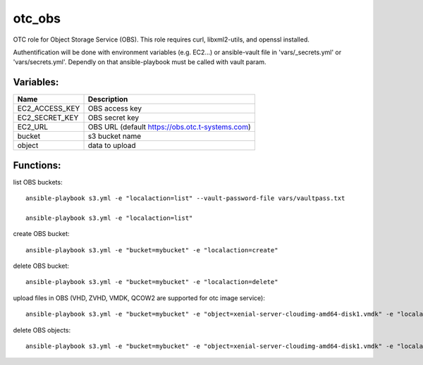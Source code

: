 otc_obs
=======

OTC role for Object Storage Service (OBS).
This role requires curl, libxml2-utils, and openssl installed.

Authentification will be done with environment variables (e.g. EC2...)
or ansible-vault file in 'vars/_secrets.yml' or 'vars/secrets.yml'.
Dependly on that ansible-playbook must be called with vault param.


Variables:
^^^^^^^^^^

+-------------------------+-----------------------------------------------------------+
| Name                    | Description                                               |
+=========================+===========================================================+
| EC2_ACCESS_KEY          | OBS access key                                            |
+-------------------------+-----------------------------------------------------------+
| EC2_SECRET_KEY          | OBS secret key                                            |
+-------------------------+-----------------------------------------------------------+
| EC2_URL                 | OBS URL (default https://obs.otc.t-systems.com)           |
+-------------------------+-----------------------------------------------------------+
| bucket                  | s3 bucket name                                            |
+-------------------------+-----------------------------------------------------------+
| object                  | data to upload                                            |
+-------------------------+-----------------------------------------------------------+

Functions:
^^^^^^^^^^

list OBS buckets::

    ansible-playbook s3.yml -e "localaction=list" --vault-password-file vars/vaultpass.txt

    ansible-playbook s3.yml -e "localaction=list"

create OBS bucket::

    ansible-playbook s3.yml -e "bucket=mybucket" -e "localaction=create"

delete OBS bucket::

    ansible-playbook s3.yml -e "bucket=mybucket" -e "localaction=delete"

upload files in OBS (VHD, ZVHD, VMDK, QCOW2 are supported for otc image service)::

    ansible-playbook s3.yml -e "bucket=mybucket" -e "object=xenial-server-cloudimg-amd64-disk1.vmdk" -e "localaction=upload"

delete OBS objects::

    ansible-playbook s3.yml -e "bucket=mybucket" -e "object=xenial-server-cloudimg-amd64-disk1.vmdk" -e "localaction=delete_object" 
